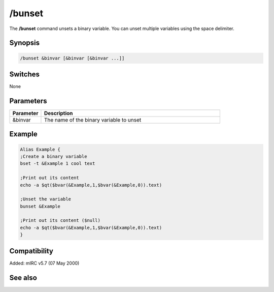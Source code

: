 /bunset
=======

The **/bunset** command unsets a binary variable. You can unset multiple variables using the space delimiter.

Synopsis
--------

.. code:: text

    /bunset &binvar [&binvar [&binvar ...]]

Switches
--------

None

Parameters
----------

.. list-table::
    :widths: 15 85
    :header-rows: 1

    * - Parameter
      - Description
    * - &binvar
      - The name of the binary variable to unset

Example
-------

.. code:: text

    Alias Example {
    ;Create a binary variable
    bset -t &Example 1 cool text

    ;Print out its content
    echo -a $qt($bvar(&Example,1,$bvar(&Example,0)).text)

    ;Unset the variable
    bunset &Example

    ;Print out its content ($null)
    echo -a $qt($bvar(&Example,1,$bvar(&Example,0)).text)
    }

Compatibility
-------------

Added: mIRC v5.7 (07 May 2000)

See also
--------

.. hlist::
    :columns: 4

    * :doc:`$bvar </identifiers/bvar>`
    * :doc:`$bfind </identifiers/bfind>`
    * :doc:`/bread </commands/bread>`
    * :doc:`/breplace </commands/breplace>`
    * :doc:`/bwrite </commands/bwrite>`
    * :doc:`/bset </commands/bset>`
    * :doc:`/bcopy </commands/bcopy>`
    * :doc:`/btrunc </commands/btrunc>`
